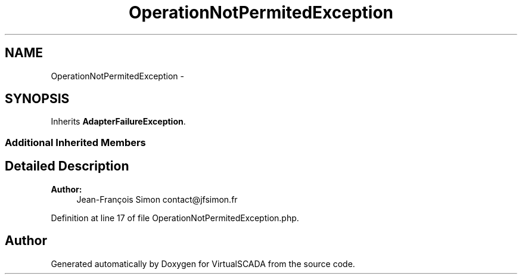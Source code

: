 .TH "OperationNotPermitedException" 3 "Tue Apr 14 2015" "Version 1.0" "VirtualSCADA" \" -*- nroff -*-
.ad l
.nh
.SH NAME
OperationNotPermitedException \- 
.SH SYNOPSIS
.br
.PP
.PP
Inherits \fBAdapterFailureException\fP\&.
.SS "Additional Inherited Members"
.SH "Detailed Description"
.PP 

.PP
\fBAuthor:\fP
.RS 4
Jean-François Simon contact@jfsimon.fr 
.RE
.PP

.PP
Definition at line 17 of file OperationNotPermitedException\&.php\&.

.SH "Author"
.PP 
Generated automatically by Doxygen for VirtualSCADA from the source code\&.
